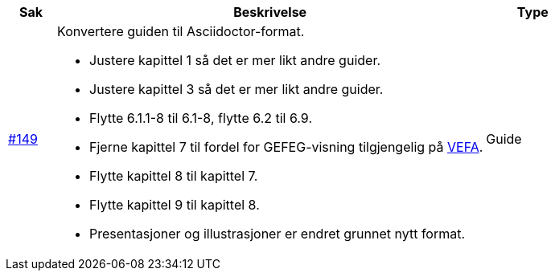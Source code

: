 [cols="1,9,2", options="header"]
|===
| Sak | Beskrivelse | Type

| link:https://github.com/difi/vefa-validator-conf/issues/149[#149]
a| Konvertere guiden til Asciidoctor-format.

* Justere kapittel 1 så det er mer likt andre guider.
* Justere kapittel 3 så det er mer likt andre guider.
* Flytte 6.1.1-8 til 6.1-8, flytte 6.2 til 6.9.
* Fjerne kapittel 7 til fordel for GEFEG-visning tilgjengelig på link:https://vefa.difi.no/[VEFA].
* Flytte kapittel 8 til kapittel 7.
* Flytte kapittel 9 til kapittel 8.
* Presentasjoner og illustrasjoner er endret grunnet nytt format.
| Guide
|===
